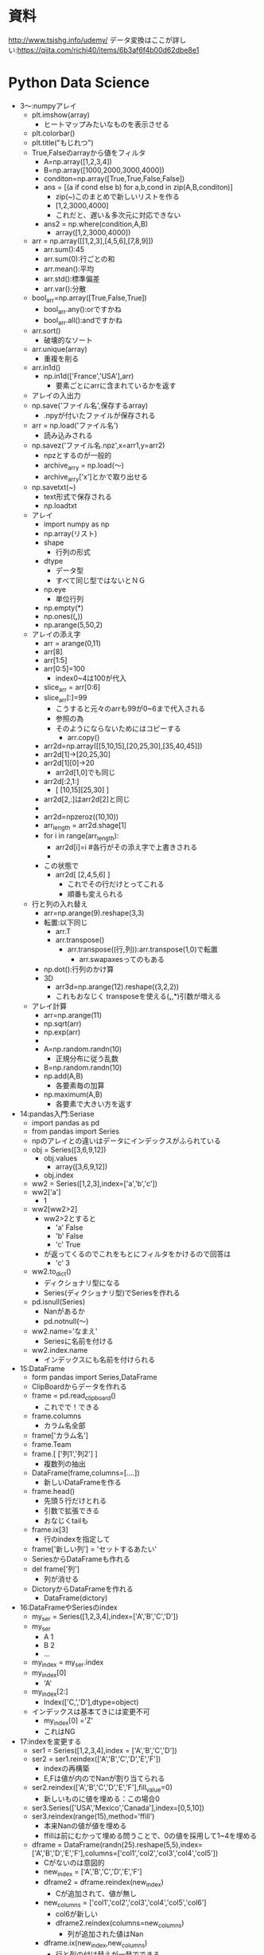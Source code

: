 * 資料
http://www.tsjshg.info/udemy/
データ変換はここが詳しい:https://qiita.com/richi40/items/6b3af6f4b00d62dbe8e1

* Python Data Science
- 3～:numpyアレイ
  - plt.imshow(array)
    - ヒートマップみたいなものを表示させる
  - plt.colorbar()
  - plt.title("もじれつ")
  - True,Falseのarrayから値をフィルタ
    - A=np.array([1,2,3,4])
    - B=np.array([1000,2000,3000,4000])
    - conditon=np.array([True,True,False,False])
    - ans = [(a if cond else b) for a,b,cond in zip(A,B,conditon)]
      - zip(~)このまとめで新しいリストを作る
      - [1,2,3000,4000]
      - これだと、遅い＆多次元に対応できない
    - ans2 = np.where(condition,A,B)
      - array([1,2,3000,4000])
  - arr = np.array([[1,2,3],[4,5,6],[7,8,9]])
    - arr.sum():45
    - arr.sum(0):行ごとの和
    - arr.mean():平均
    - arr.std():標準偏差
    - arr.var():分散
  - bool_arr=np.array([True,False,True])
    - bool_arr.any():orですかね
    - bool_arr.all():andですかね
  - arr.sort()
    - 破壊的なソート
  - arr.unique(array)
    - 重複を削る
  - arr.in1d()
    - np.in1d(['France','USA'],arr)
      - 要素ごとにarrに含まれているかを返す
  - アレイの入出力
  - np.save('ファイル名',保存するarray)
    - .npyが付いたファイルが保存される
  - arr = np.load('ファイル名')
    - 読み込みされる
  - np.savez('ファイル名.npz',x=arr1,y=arr2)
    - npzとするのが一般的
    - archive_arry = np.load(～)
    - archive_arry['x']とかで取り出せる
  - np.savetxt(~)
    - text形式で保存される
    - np.loadtxt
  - アレイ
    - import numpy as np
    - np.array(リスト)
    - shape
      - 行列の形式
    - dtype
      - データ型
      - すべて同じ型ではないとＮＧ
    - np.eye
      - 単位行列
    - np.empty(*)
    - np.ones((*,*))
    - np.arange(5,50,2)
  - アレイの添え字
    - arr = arange(0,11)
    - arr[8]
    - arr[1:5]
    - arr[0:5]=100
      - index0~4は100が代入
    - slice_arr = arr[0:6]
    - slice_arr[:]=99
      - こうすると元々のarrも99が0~6まで代入される
      - 参照の為
      - そのようにならないためにはコピーする
        - arr.copy()
    - arr2d=np.array([[5,10,15],[20,25,30],[35,40,45]])
    - arr2d[1]→[20,25,30]
    - arr2d[1][0]→20
      - arr2d[1,0]でも同じ
    - arr2d[:2,1:]
      - [ [10,15][25,30] ]
    - arr2d[2,:]はarr2d[2]と同じ
    - 
    - arr2d=npzeroz((10,10))
    - arr_length = arr2d.shage[1]
    - for i in range(arr_length):
      - arr2d[i]=i #各行がその添え字で上書きされる
      - 
    - この状態で
      - arr2d[ [2,4,5,6] ]
        - これでその行だけとってこれる
        - 順番も変えられる
  - 行と列の入れ替え
    - arr=np.arange(9).reshape(3,3)
    - 転置:以下同じ
      - arr.T
      - arr.transpose()
        - arr.transpose((行,列)):arr.transpose(1,0)で転置
          - arr.swapaxesってのもある
    - np.dot():行列のかけ算
    - 3D
      - arr3d=np.arange(12).reshape((3,2,2))
      - これもおなじく transposeを使える(*,*,*)引数が増える
  - アレイ計算
    - arr=np.arange(11)
    - np.sqrt(arr)
    - np.exp(arr)
    - 
    - A=np.random.randn(10)
      - 正規分布に従う乱数
    - B=np.random.randn(10)
    - np.add(A,B)
      - 各要素毎の加算
    - np.maximum(A,B)
      - 各要素で大きい方を返す
- 14:pandas入門:Seriase
  - import pandas as pd
  - from pandas import Series
  - npのアレイとの違いはデータにインデックスがふられている
  - obj = Series([3,6,9,12])
    - obj.values
      - array([3,6,9,12])
    - obj.index
  - ww2 = Series([1,2,3],index=['a','b','c'])
  - ww2['a']
    - 1
  - ww2[ww2>2]
    - ww2>2とすると
      - 'a' False
      - 'b' False
      - 'c' True
    - が返ってくるのでこれをもとにフィルタをかけるので回答は
      - 'c' 3
  - ww2.to_dict()
    - ディクショナリ型になる
    - Series(ディクショナリ型)でSeriesを作れる
  - pd.isnull(Series)
    - Nanがあるか
    - pd.notnull(～)
  - ww2.name='なまえ'
    - Seriesに名前を付ける
  - ww2.index.name
    - インデックスにも名前を付けられる
- 15:DataFrame
  - form pandas import Series,DataFrame
  - ClipBoardからデータを作れる
  - frame = pd.read_clipboard()
    - これでで！できる
  - frame.columns
    - カラム名全部
  - frame['カラム名']
  - frame.Team
  - frame.[ ['列1','列2'] ]
    - 複数列の抽出
  - DataFrame(frame,columns=[....])
    - 新しいDataFrameを作る
  - frame.head()
    - 先頭５行だけとれる
    - 引数で拡張できる
    - おなじくtailも
  - frame.ix[3]
    - 行のindexを指定して
  - frame['新しい列'] = 'セットするあたい'
  - SeriesからDataFrameも作れる
  - del frame['列']
    - 列が消せる
  - DictoryからDataFrameを作れる
    - DataFrame(dictory)
- 16:DataFrameやSeriesのindex
  - my_ser = Series([1,2,3,4],index=['A','B','C','D'])
  - my_ser
    - A 1
    - B 2
    - ...
  - my_index = my_ser.index
  - my_index[0]
    - 'A'
  - my_index[2:]
    - Index(['C,','D'],dtype=object)
  - インデックスは基本てきには変更不可
    - my_index[0] ='Z'
    - これはNG
- 17:indexを変更する
  - ser1 = Series([1,2,3,4],index = ['A','B','C','D'])
  - ser2 = ser1.reindex(['A','B','C','D','E','F'])
    - indexの再構築
    - E,Fは値が内のでNanが割り当てられる
  - ser2.reindex(['A','B','C','D','E','F'],fill_value=0)
    - 新しいものに値を埋める：この場合0
  - ser3.Series(['USA','Mexico','Canada'],index=[0,5,10])
  - ser3.reindex(range(15),method='ffill')
    - 本来Nanの値が値を埋める
    - ffillは前にむかって埋める問うことで、0の値を採用して1~4を埋める
  - dframe = DataFrame(randn(25).reshape(5,5),index=['A','B','D','E','F'],columns=['col1','col2','col3','col4','col5'])
    - Cがないのは意図的
    - new_index = ['A','B','C','D','E','F']
    - dframe2 = dframe.reindex(new_index)
      - Cが追加されて、値が無し
    - new_columns = ['col1','col2','col3','col4','col5','col6']
      - col6が新しい
      - dframe2.reindex(columns=new_columns)
        - 列が追加された値はNan
    - dframe.ix(new_index,new_columns)
      - 行と列の付け替えが一発でできる
- 18:行の列の削除
  - ser1 = Series(np.arange(3),index=['a','b','c'])
  - ser1.drop('b')
    - bを削除
  - DataFrameでも同じ
    - dframe.drop('index名')
  - 元々のデータは削除されていない
  - 列の削除
    - dframe.drop('列名',axis=1)
      - axis=1は列という意味
      - 行の削除の時はaxis=0が省略されている
- 19:データの取り出し
  - ser1 = Series(np.arange(3),index=['A','B','C'])
  - ser1['B']
    - 1
  - ser1[1]
    - 0番目がAで、1番目がBで....
  - ser[0:3]とかも
  - ser[ ['A','B'] ]
  - ser[ser1 > 2] 条件を入れられる
    - ser[ser1 > 2]　= 新しい値
  - 
  - dframe = DataFrame(np.arange(25).reshape((5,5)),index=['A','B','D','E','F'],columns=['col1','col2','col3','col4','col5'])
  - dframe['B']　列
  - dframe[ [ 'B','C'] ] 複数
  - dframe[ dframe['C'] > 7] 条件式も
  - dframe>10
    - 各要素の条件式に従ったTrue,Falseがかえる
  - dframe.ix['col1']
    - シリーズがかえる
  - dframe[1]
- 20:形が違うデータの計算
  - ser1  = Series([0,1,2],index=['A','B','C'])
  - ser2  = Series([3,4,5,6],index=['A','B','C','D'])
  - ser1+ser2
    - DはNan
  - dframe1 = DataFrame(randn(4).reshape(2,2),index=list('AB'),columns=['NYC','LA'])
  - dframe2 = DataFrame(randn(9).reshape(3,3),index=list('ABC'),columns=['NYC','SF','LA'])
  - dframe1+dframe2
    - 共通するデータがある場合以外はNan
    - これを避ける為には
      - dframe1.add(dframe2,fill_value=0)
        - Nanのところがうまる
  - ser3 = dframe2.ix[0]
    - 0行めを取得
  - dframe2 - ser3
- 21:データの並び替え
  - ser1 = Series(range(3),index=['C','A','B'])
  - ser1.sort_index()　indexの値でソート
    - A 1
    - B 2
    - C 3
    - となる。中身は変わらない
  - ser1.order()
    - こっちは値でソートする
  - ser1.rank()
    - indexの値が何番目かがわかる
  - ser1.sort()
    - これは破壊的に並び替える
- 22:データの統計量
  - arr = np.array([1,2,np.nan],[np.nan,3,4])
  - dframe1 = DataFrame(arr,index=['A','B'],columns=['One','Two','Three'])
  - dframe1.sum()
    - 列のSUM
  - dframe1.sum(axis=1)
    - 行方向のSUM
  - dframe1.min()
    - 列ごとの最小値
  - dframe2.idxmin()
    - 列ごとの最小値
  - dframe1.cumsum()
    - 累積
  - dframe1.describe()
    - データの個数や平均、などなどが一気に計算される
    - 非常に役に立つ模様
  - 株価のデータ解析
    - import pandas_datareader as pdweb
    - import datetime
    - prices = pdweb.get_data_google(['CVX','XOM','BP'],start=datetime.datetime(2010,1,1),end=datetime.datetime(2013,1,1))['Close']
      - ['Adj Close']は終わりを示す記号らしい
      - USAのyahooの株価を取ってくるらしい
    - prices.head()
    - rets = prices.pct_change()
      - 日ごとの変化量を計算
    - prices.plot()
      - プロット
      - jupyterで表示するには、
        - %matplotlib inline
        - を実行すること
    - rets.corr()
      - 相関関係の計算
      - import seaborn as sns
      - import matplotlib.pyplot as plt
      - sns.heatmap(rets.corr())
  - 重複の関係の話
    - ser1 = Series(....
      - ser1.unique()
    - ser1.value_counts()
      - 重複の個数の計算
- 23:欠損値の扱い
  - from numpy import nan
  - data = Series(['one','two',nan,'four'])
  - data.isnull()
    - どこに欠損があるか
  - data.dropna()
    - 欠損が削除される
  - dataframe = DataFrame([[1,2,3],[nan,5,6],[7,nan,9],[nan,nan,nan]])
  - dataframe.dropna()
    - すべて値がある1,2,3だけが残る
  - dataframe.dropna(how='all')
    - すべてが欠損している行が消える
  - dataframe.dropna(axis=1)
    - axis=1：列
    - この場合全部消える：前列に欠損値があるので
  - dataframe2 = DataFrame([[1,2,3,nan],[2,nan,5,6],[nan,7,nan,9],[1,nan,nan,nan]])
  - dataframe2 = dropna(thresh=2)
    - 閾値の指定
    - この場合欠損値が2個以上の行が残る
  - dataframe2.fillna(1)
    - 欠損値のところに値を埋める
    - dataframe2.fillna(1,inplace=True)
      - こうするともともとの値が破壊的に書き換わる
  - dataframe2.fillna({0:0,1:1,2:2,3:3})
    - 0列は0、1列は1で埋める
- 24:indexの階層構造
  - from numpy.random import randn
  - ser = Series(np.random.randn(6) index=[[1,1,1,2,2,2],['a','b','c','a','b','c'] ])
    - こうすると、階層構造になる
    - 1 a ～
    - 1 b ～
    - 1 c ～
    - 2 a ～
    - 2 b ～
    - 2 c ～
  - ser[1]とかくと、1の塊をとってくる
  - ser[:,'a'] とかくと、indexを指定せず'a'のものだけを取ってくる
  - dframe = ser.unstack()
    - インデックスの階層構造がバラバラになり、
  - dframe.unstack()でSeriesに
    - dframe.T.unstack()
      - 元の表と同じ形式にするには転置する必要がある
  - dframe2 = DataFrame(np.arange(16).reshape((4,4)),index=[['a','a','b','b'],[1,2,1,2]],columns=[['NY','NY','LA','SF'],['cold','hot','hot','cold']])
    - 行と列が階層的な構造
  - indexには名前をつけられる
    - dframe2.index.names = ['INDEX_1','INDEX_2']
  - 列にも
    - dframe2.columns.names = ['Cities','Temp']
  - 名前を付けると、入れ替えできる
    - dframe2.swaplevel('Cities','Temp',axis=1)
  - dframe2.sum(level='Temp',axis=1)
    - TempのところでSUM
- 25:テキストデータの読み書き
  - import pandas as pd
  - ｃｓｖ
    - q,r,s,t,apple
    - 2,3,4,5,pear
    - a,s,d,f,rabbit
    - 5,2,5,7,dog
  - dframe = pd.read_csv('ファイル名')
    - 先頭行がヘッダになってしまうので無効にする場合
      - pd.read_csv('file',header=None)
  - pd.read_table('file',sep=',',)
    - sepで区切り文字で読み込む
  - pd.read_csv('file',nrows=2)
    - 読み込む行数を制限:nrows
  - dframe.to_csv('ファイル名')
    - ファイルへの保存
    - import sys
    - dframe.to_csv(sys.stdout)
      - 標準出力へ
  - dframe.to_csv('ファイル名',sep='\t')
    - 保存時の区切り文字の出力
  - dframe.to_csv('ファイル名',columns=[0,1,2])
    - 保存する列の指定
- 26:JSON
  - import json
  - data=json.loads('文字列表現のjson')
    - ディクショナリ型でロード
  - json.dumps(data)
    - ダンプ
  - json.dump(data,open('出力ファイル','w'))
  - json.load('loadするファイル')
- 27:HTMLからのデータ取り出し
  - import pandas as pd
  - url = 'http://www.fdic.gov/bank/individual/failed/banklist.html'
    - テーブルが書かれているページを読み込める
  - dframe_list = pd.io.html.read_html(url)
  - dframe_list[0]
- 28:Excel形式のファイル読み込み
  - import pandas as pd
  - dframe = pd.read_excel('filename',sheetname='シート名')
  - セルが連結されているものはあまり使わないほうがよさそう
- 29:データフレームのマージ
  - import numpy as np
  - import pandas as pd
  - from pandas as DataFrame
  - dframe1 = DataFrame({'key':['X','Z','Y','Z','X','X'],'data_set_1':np.arange(6)})
  - dframe2 = DataFrame({'key':['Q','Y','Z'],'data_set_2':[1,2,3]})
  - pd.merge(dframe1,dframe2)
    - なにも指定しないと共通してある行だけが抽出される
  - pd.merge(dframe1,dframe2,on='key')
    - 'key'で
  - pd.merge(dframe1,dframe2,on='key',how='left')
    - left outer joinですな
  - pd.merge(dframe1,dframe2,on='key',how='outer')
    - どちらかにあれば出てくる
- 30:indexを使ったマージ
  - df_left = DataFrame({'key':['X','Y','Z','X','Y'],'data':range(5)})
  - df_right = DataFrame({'group_data':[10,20]},index=['X','Y'])
  - pd.merge(df_left,df_right,left_on='key',right_index=True)
  - pd.merge(df_left,df_right,left_on='key',right_index=True,how='outer')
  - df_left.join(df_right)
    - joinを使うことが多い
- 31:データの連結
  - arr1=np.arange(9).reshape((3,3))
  - n.concatenate([arr1,arr1],axis=1)
    - 列の方向（右に）連結される
  - n.concatenate([arr1,arr1],axis=0)
    - これは行（下）方向へ
  - ser1 = Series([0,1,2], index=['T','U','V'])
  - ser2 = Series([3,4], index=['X','Y'])
  - pd.concat([ser1,ser2])
    - 行の連結
  - pd.concat([ser1,ser2],axis=1)
    - 列方向
  - pd.concat([ser1,ser2],keys=['cat1','cat2])
  - pd.concat([ser1,ser2],axis=1keys=['cat1','cat2])
  - dframe1 = DataFrame(np.random.randn(4,3),columns=['X','Y','Z'])
  - dframe2 = DataFrame(np.random.randn(3,3),columns=['Y','Q','X'])
  - pd.concat([dframe1,dframe2])
  - pd.concat([dframe1,dframe2],ignore_index=True)
    - もともとのindexを無視して連結
- 32:データの組み合わせる
  - ser1=Series([2,np.nan,4,np.nan,6,np.nan],index=['Q','R','S','T','U','V'])
  - ser2=Series(np.arange(len(ser1),dtype=np.float64),ndex=['Q','R','S','T','U','V'])
  - np.where(pd.isnull(ser1))
    - nanの場所のindexが返ってくる
  - np.where(pd.isnull(ser1),ser2,ser1)
    - nanならばser2の値、それでなければser1の値を取ってくる
  - Series(np.where(pd.isnull(ser1),ser2,ser1),index=ser1.index)
    - 上の説明の通り
  - ser1.combine_first(ser2)
    - 上のと同じことができるser1がnanでなければser1の値。でなければser2の値
  - dframe_odds=DataFrame({'X':[1,np.nan,3,np.nan],'Y':[np.nan,5,np.nan,7],'Z':[np.nan,9,np.nan,11]})
  - dframe_evens=DataFrame({'X':[2,4,np.nan,6,8],'Y':[np.nan,10,12,14,16]})
  - dframe_odds.combine_first(dframe2)
- 33:SeriesとDataFrameの変換
  - ちょいと飛ばそう
- 34:ピボットテーブル
  - dframe.pivod(行,列,埋めるもの)
    - ↑どのような行、列、埋めるものは何がほしいのかによるのでその都度変える
- 35:重複したデータ
  - dframe.duplicated()
    - データが重なっているか？のTrue/Falseを返す
  - dframe.drop_duplicates()
    - 重複データの削除ができる
  - dframe.drop_duplicates(['key'])
    - keyをみて先頭のものを取ってくる
  - dframe.drop_duplicates(['key'],take_last=True)
    - keyをみて一番最後のものを取ってくる
- 36:マッピングを使ったDataFrameへの列の追加
  - dframe=DataFrame({'city':['Alma','BrianHead','FoxPark'],'altitude':[3158,3000,2752]})
  - state_map{'Alma':'Colorad','BrianHead':'Utah','FoxPark':'Wyoming'}
  - dframe['state']=dfame['city'].map(state_map)
    - state_mapをcityをキーに追加
    - dframe['key1']=[0,1,2]で追加できるけど、ある列の値をkeyについかできる
- 37:置換
  - ser1 = Series([1,2,3,4,1,2,3,4])
  - ser1.replace(置き換えるもの,置き換え先のもの)
    - リストで渡せ、いっぺんに置換も
    - ディクショナリ型で{置き換えるもの:置き換え先のもの}でも渡せる
- 38:DataFrameのindexの変更
  - dframe = DataFrame(np.arange(12).reshape((3,4)),index=['NY','LA','SF'],columns=['A','B','C','D'])
  - dframe.index.map(str.lower)
    - str.lowerは小文字になる
    - dframe.index = dframe.index.map(str.lower)
      - これで変更される
  - dframe.rename(index=str.title,columns=str.lower)
    - str.title()は文章の先頭1文字が大文字になる関数)
    - 関数ポインタ？みたいのを渡す
  - dframe.rename(index={'ny':'NEW YORK'}, columns={'A':'ALPHA'})
    - 辞書を引数に、該当するものを変更する
    - inplace=Trueを渡すを破壊的に変更される
- 39:ビニング：データの分類
  - import pandas as pd
  - years = [1900,1991,1992,2008,2012,2015,1987,1969,2013,2008,1999]
  - decate_bins = [1960,1970,1980,1990,2000,2010,2020]
    - 10年ごとに集計してみるための指標
  - decate_cat = pd.cut(years,decate_bins)
    - (はふくまず、]は含む
  - decate_cat.categories
  - pd.value_counts(decate_cat)
    - それぞれのカテゴリにデータが何個あるか
  - pd.cut(years,2)
    - 全体が2グループに分けられる
  - でも大体ヒストグラムの機能にこれらgあ含まれるので...使わないかもしれない
- 40:外れ値
  - import numpy as np
  - import pandas import DataFrame
  - np.random.seed(12345)
    - 引数を同じ値を与ええらば、同じ乱数が得られる
  - dframe = DataFrame(np.random.randn(1000,4))
  - col = dframe[0]
    - col[np.abs(col)>3]
      - 絶対値が3以上のものだけを取り出す
  - np.abs(dframe)>3
    - この結果条件に合うかのTrue/Falseが返却
  - dframe[(np.abs(dframe)>3).any(1)]
    - 1はaxisの方向(列)
    - anyはどれかの列にTrueがあるか
      - →どこかの列に3より大きいものがある
  - np.sign(dframe)
    - それぞれの符号(-1/1)が返ってくる
  - dframe[np.abs(dframe)>3] = np.sign(dframe)*3
    - その場所がマイナスならば-3、プラスなら+3される
- 41:Permutation：ランダムに順列をバラバラにする
  - import numpy as np
  - import pandas import DataFrame
  - dframe = DataFrame(np.arange(4*4).reshape((4,4)))
  - blender = np.array([0,3,2,1])
  - dframe.take(blender)
    - 0行目は変わらない
    - 1行目が3行目となる
    - 次は2行目
    - 最後は1行目
  - blender = np.random.permutation(4)
    - array([2,3,1,0])みたいなものがランダムにもらえるので、これをdframe.take(blender)でランダムな行列になる
  - いままではあったデータをそうさしていたが、こんどはデータを取り出してはもとに戻す
  - box = np.array(['A','B','C'])
  - shaker = np.random.randint(0,len(box),size=10)
    - ０から2までの値で10このarray
  - hand_grabs = box.take(shaker)
    - A,B,Cのなかから、取り出した結果の配列のイメージ
  - シミュレーションのデータイメージ
- 42:DataFrameのGroupBy
  - import numpy as np
  - import pandas as pd
  - from pandas import DataFrame
  - dframe = DataFrame({'k1':['X','X','Y','Y','Z'],'k2':['alpha','beta','alpha','beta','alpha'],'dataset1':np.random.randn(5),'dataset2':np.random.randn(5)})
  - group1 = dframe['dataset1'].groupby(dframe['k1'])
    - dataset1の列についてk1の列についてまとめてみる
  - cities = np.array(['NY','LA','LA','NY','NY'])
  - month = np.array(['JAN','FEB','JAN','FEB','JAN'])
  - dframe['dataset1'].groupby([cities,month])
    - dataset1に対してもともとdataframeにはないものに対して処理できる
    - この場合同じものは、0番めのNY,JANと４番目のNY,JANなので、indexがそのものが出てくる
  - dframe.groupby(['k1','k2'])
    - 複数の列でまとめる場合リストを渡せばできる
  - dataset2_group = dframe.groupby(['k1','k2'])[ ['dataset2'] ]
    - 列を限定するdataset2だけとなる
  - dframe.groupby(['k1']).size()
    - それぞれのグループに何個あるか？
    - for name,group in dframe.groupby('k1'):
      - ...繰り返しで取得
  - gr = dframe.groupby('k1')
  - gr.get_group('X')
    - XのDataFrameを取得
  - いままでは行方向でgroupbyしたが列にもできる
    - 複雑でわからないのでメモしない
- 43:GroupByその2
  - import numpy as np
  - import pandas as pd
  - from pandas import Series, DataFrame
  - animals = DataFrame(np.arange(16).reshape(4,4),columns=['W','X','Y','Z'],index=['Dog','Cat','Bird','Mouse'])
  - animals.is[1:2,['W','Y']] = np.nan
    - 1:2 つまり1行目のW,Yをnanに
  - behavior_map = {'W':'bad','X':'good','Y':'bad','Z':'good'}
  - animals_col = animals.groupby(behavior_map, axis=1)
    - WとYはbadなのでひとまとまり
    - XとZはひとまとまり
  - ↑これをDictonaryではなくSeriesでもできる
  - behavior_series = Series(behavior_map)
  - animals.groupby(behavior_series, axis=1)
    - 同じことができた
  - groupbyには関数をあたえられる
  - animals.groupby(len)
    - lenはindexの文字列の長さでgroupbyされる
  - animals.groupby([len,['A','B','A','B']])
    - A,B,A,Bのところがよくわからんけどこんなことができるらしい
- 44:データのAggregation:たくさんあるデータから特徴的なデータ(max,mean,minなど)を抽出する
  - import numpy as np
  - import pandas as pd
  - from pandas import Series, DataFrame
  - url='http://archive.ics.uci.edu/ml/machine-lerning-database/wine-quality'
    - ワインの質に関係するサンプルデータ
    - セミコロンで区切られている
    - 1行が一本のワインを表している
  - dframe_wine = pd.read_csv(ファイル名,sep=';')
  - def max_to_min(arr):
    - return arr.max() - arr.min()
  - wino = dframe_wine.groupby('quality')
  - wino.agg(max_to_min)
    - qualityでグルーピングした各列に対してmax_to_minを計算する
  - wino.agg('mean')
    - 文字列も渡せてこの場合平均値を計算してくれる
  - dframe_wine['qual/alc raito'] = dframe_wine['quality'] /dframe_wine['alcohol']
    - ↑新しい列を追加することは簡単
  - dframe_wine.pivot_table(index=['quality'])
    - groupbyしたときと同じ値をとれる
  - 可視化の件
  - dframe_wine.plot(kind='scatter', x='quality',y='alcohol')
    - 散布図
- 45:Split,Apply,Combine
  - Split:分割group by
  - Apply:分割された毎に何か計算(平均値とか)
  - Combine:連結して結果を表示
  - import numpy as np
  - import pandas as pd
  - from pandas import Series, DataFrame
  - 44のワインのデータをつかう
  - dframe_wine = pd.read_csv(ファイル名,sep=';')
  - qualityごとにアルコール度数が高いものを出す
  - def ranker(df): #アルコール度数のランク付け
    - df['alc_content_rank'] = np.arange(len(df)) + 1
    - return df
  - dframe_wine.sort('alcohol',ascending=False,inplace=True)
    - ascending=Falseは降順
    - 破壊的にソート:inplace=True
  - dframe_wine = dframe_wine.groupby('quality').apply(ranker)
  - num_of_qual = dframe_wine['quality'].value_counts()
    - それぞれのデータが何個あるか？
  - dframe_wine[dframe_wine.alc_count_rank==1]
- 46:クロス集計
  - import pandas as pd
  - import io import StringIO #文字列をファイルのように読み書きする
  - data = '''Sample Animal Intelligense
    1 Dog   Dumb
    2 Dog Dumb
    3 Cat       Smart
    4 Cat    Smart
    5 Dog Smart
    6 Cat  Smart'''
    - スペースは適当で構わない
  - dframe = pd.read_tables(StringIO(data), sep='\s+')
    - \s+は正規表現で空白1回以上の繰り返し
  - pd.crosstab(dframe.Animal,dframe.Intelligense)
    - クロス集計表
  - pd.crosstab(dframe.Animal,dframe.Intelligense,margins=Ture)
    - 行と列ごとに合計を追加してくれる
- 47:Seaborn
  - 非常に優れたデータ可視化ライブラリ
    - 色を簡単に変えられる
- 48:ヒストグラム
  - from numpy.randm import randn
  - import matplotlib.pyplot as plt
  - import seaborn as sns
  - %matplotlib inline(jupyter用)
  - dataset1 = randn(100)
    - 正規分布
  - plt.hist(dataset1)
    - デフォルト10区切り
  - dataset2 = randn(80)
  - plt.hist(dataset2, color='indianred')
    - 色を変えた
  - plt.hist(dataset1, normed=True)
    - 面積をすべて足すを１になるようにする（標準化：形式をあわせられる）
    - 何がいいかというと、重ねられる↓
  - plt.hist(dataset1, normed=True, alpha=0.5, bins=20)
  - plt.hist(dataset2, normed=True, alpha=0.5, bins=20, color='indianred')
  - 上記を同時実行する(jpyterで)
    - 重なって表示される
  - data1 = randn(1000)
  - data2 = randn(1000)
  - sns.jointplot(data,1,data2) #結合分布,結合分布というもの
    - sns.jointplot(data,1,data2,kind='hex')
      - pointではなく、色の濃さの６角形で表現される
  - 未知のデータを見た時にヒストグラムで表現するのが初めの手段
- 49:カーネル密度推定
  - 超簡単に言うと、なめらかなヒストグラムを作る
  - 別の細かい関数の足し合わせでなめらかな曲線を描く
  - seabornを使うと超絶簡単に
  - import numpy as np
  - from numpy.random import randn
  - from scipy import stats
  - import mathplotlib as mpl
  - import mathplotlib.pyplot as plt
  - import seaborn as sns
  - %matplotlib inlne
  - dataset = randn(25)
  - sns.rugplot(dataset)
    - データがあるところに線が
  - plt.hist(dataset,alpha=0.3)
  - sns.rugplot(ataset)
    - 重ねてみるといい感じになっているかと
  - BandWidthSelection
    - wikipediaの値を採用してみる
  - sns.rugplot(dataset)
  - x_min = dataset.min() - 2
  - x_man = dataset.max() + 2
  - x_axis = np.linspace(x_min,x_max),100)
  - ↑最大値と最小値を100等分した軸を作る
  - bandwidth = ((4*datasset.std()**5)/(3*len(dataset)))**0.2
    - ↑wikipediaの式をそのまま
  - kernel_list = []
  - for data_point in dataset: #ポイント事にkernelを作成
    - kernel = stats.norm(data_point, bandwidth).pdf(x_axis)
    - kernel_list.append(kernel)
    - kernel = kernel / kernel.max()
    - kernel = kernel * 0.4
    - plt.plot.(x_axis, kernel ,color = 'gray' , alpha=0.5)
  - plt.ylim(0,1)
  - sum_of_kde = np.sum(kernel_list,axis=0)　#カーネルの足し合わせる
  - fig = plt.plot(x_axis,sum_of_kde ,color='indianred)
  - sns.rugplot(dataset)
  - plt.yticks([]) #y軸に空をわたして消している
  - plt.suptitle('Sum of the Basis Functions') #日本語を書くと文字化ける。回避方法は資料に
  - ↑これをseabornをつかうと１行でできる！↓
  - sns.kdeplot(dataset)
  - 説明
  - sns.rugplot(dataset,color='black')
  - for bw in np.arange(0.5,2,0.25)
    - sns.kdeplot(dataset,bw=bw,label=bw)
  - ↑bandwidthの幅によってどのような影響があるか
    - 狭いとぐぐぐ！と高くなり、広いと裾が広がる
  - ↑はガウス分布を使ったが、他にどのような物があるか
  - kernel_options = ['biw','cos','gau','tri','triw']
  - for kern in kernel_options:
    - sns.kdeplot(dataset,kernel=kern,label=kern)
  - ↑いろいろな規定関数の差がわかる
  - 累積分布関数
  - plt.hist(dataset,cumulative=True)
  - ↑これもがたがたになるので、
    - sns.kdeplot(dataset,cumulative=True)
    - cumulative積み上げいく
  - ２次元でも出来る
  - mean=[0,0] #原点を平均
  - cov=[ [1,0], [0,100] ]　#それぞれの方向への分散
  - dataset2 = np.random.multivariate_normal(mean,cov,1000) #ランダムに1000点
  - dframe = pd.DataFrame(dataset2,columns=['X','Y'])
  - sns.kdeplot(dframe)
    - 軸ごとにデータもわたせて
    - sns.kdeplot(dframe.X,dframe.Y,shade=True)
  - バンド幅も
    - sns.kdeplot(dframe,bw=1)
  - 他の推定方法も
    - sns.kdeplot(dframe,bw='silverman')
      - くわしくはドキュメントを
  - sns.jointplot('X','Y',dframe,kind='kde')
- 50:分布の可視化
  - from numpy.random import randn
  - import seaborn as sns
  - %matplotlib inline
  - dataset = randn(100)
  - sns.distplot(dataset)
    - カーネル密度推定と、ヒスとグラムも
  - sns.distplot(dataset,rug=True,hist=False)
    - 表示するグラフを選択出来る
  - sns.distplot(dataset,bins=25,kde_kws={'color:indeanred,'label':'KDE PLOT'})
    - カーネル密度推定の色を変える
  - Seriesと親和性が高いPandasと
  - from pandas import Series
  - ser1 = Series(dataset,name='My_DATA',)
  - sns.distplot(ser1)
- 51:box port,ヴァイオリンプロット
  - import numpy as np
  - from numpy.random import randn
  - from scipy import stats
  - import seaborn as sns
  - %matplotlib inline
  - data1 = randn(100)
  - data2 = randn(100)+2
  - sns.boxplot(data=[data1,data2])
    - はこひげ図
    - 真ん中が中央値
    - 箱は25~75%の所
    - 外れ値がある（あまりにも大きい・小さい値）
    - 外れ値を含む長いひげを描く場合
      - sns.boxplot(data=[data1,data2],whis=np.inf)
    - 横に描画
      - sns.boxplot(data=[data1,data2],orient='h')
      - 縦はorient='v'
  - バイオリンプロット
  - data1 = stats.norm(0,5)rvn(100)
    - 平均が０標準偏差が5の100
  - data2 = np.concatenate([stats.gamma(5).rvs(50) -1 ,-1 *stats.gamma(5).rvs(50)])
  - sns.violinplot(data=[data1,data2])
    - sns.boxplot(data=[data1,data2])
    - と形は同じだが、violinplotを描いてみると全然違う
  - カーネル密度推定と同じような書き方なのでバンド幅を変えられる
    - sns.violinplot(data=[data1,data2],bw=0.01)
  - sns.violinplot(data=data1,inner='stick')
    - バイオリンプロットのなかでデータがどこにあるか示せる
- 52:回帰とプロット
  - import numpy as np
  - from numpy.random import randn
  - from scipy import stats
  - import matplotlib.pyplot as plt
  - import seaborn as sns
  - %matplotlib inline
  - seaboanにはサンプルデータも含まれている
  - tips = sns.load_dataset('tips')
    - チップのデータ
  - sns.lmplot('total_bill','tip',tips)
    - 回帰直線を書く
      - tipsの名前のDataFrameから
      - X:totalbill
      - Y:tip
    - 薄く色がついているところは信頼区間と呼ばれている
  - sns.lmplot('total_bill','tip',tips,scatter_kws={'marker':'o','color':'indianred'},line_kws={'linewidth':1,'color':'blue'})
    - 色付け
  - sns.lmplot('total_bill','tip',tips,order=4,scatter_kws={'marker':'o','color':'indianred'},line_kws={'linewidth':1,'color':'blue'})
    - order=*で高次元の多項式でフィットさせる
    - おおお！
  - sns.lmplot('total_bill','tip',tips,fit_reg=False)
    - 回帰線を描かない：fit_reg
  - tips['tip_pect'] = 100*(tips['tip']/tips['total_bill'])
    - 新しい列を追加
      - 総額のいくら払ったかの列
  - sns.lmplot('size','tip_pect',tips)
    - sizeは連続じゃなく、離散的な値
    - それもうまく簡単にかける
  - sns.lmplot('size','tip_pect',tips,x_jitter=0.2)
    - jitter揺らぎ？？
    - ばらける
  - sns.lmplot('size','tip_pect',tips,x_estimator=np.mean)
    - チップのパーセントの平均値
      - 2,3,4人の払う額は安定している：グラフから
  - sns.lmplot('total_bill','tip_pect',hue='sex',markers=['x','o']
    - hueで指定した列をmarkersでかく
  - sns.lmplot('total_bill','tip_pect',tips,lowess=True)
    - lowess
    - 回帰直線が少しなめらかにするととう
    - 局所的にデータを見て線を引く
  - sns.regplot('total_bill','tip_rect',tips)
    - lmportはregplotを呼んでいる
  - seaboan自体はmatprotlibを呼んでいる
  - 二つのグラフを並べて書く
    - fig,(axis1,axis2) = plt.subplots(1,2,sharey=True)
      - 1行2列の描画領域を取得(axis1,axis2)
      - shareyでY軸を共有する
    - sns.regplot('total_bill','tip_pect',tips,ax=axis1)
    - sns.violinplot(y='tip_pect' x='size',data=tips.sort('size'),ax=axis2)
    - matplotlibとseaboanは親和性が高い
- 53:ヒートマップとクラスタリング
  - import numpy as np
  - from numpy.random import randn
  - from scipy import stats
  - import matplotlib.pyplot as plt
  - import seaborn as sns
  - %matplotlib inline
  - またサンプルを使う
  - flight_dframe = sns.load_dataset('flights')
  - flight_dframe = flight_dframe.pivod('month','year','passengers')
    - データ形式変更
  - sns.heatmap(flight_dframe)
    - おおおお！
  - sns.heatmap(flight_dframe,annot=True,fmt='d')
    - ヒートマップに数字が上書き！
  - sns.heatmap(flight_dframe,center=flight_dframe.loc['January',1955])
    - 1955年1月を基準に色を変えてみる
  - 二つのグラフを書いてみる
    - f,(axis1,axis2) = plt.subplots(2,1)
    - yearly_flights = flight_dframe.sum()
      - 12か月ごとの合計値
    - years = ps.Series(yearly_flights.index.values)
    - years = pd.DataFrame(years)
    - flights = pd.Series(yearly_flights.values)
    - flights = pd.DataFrame(flights)
    - year_dframe = pd.concat((years,fights),axis=1)
    - year_dframe.columns = ['Year','Flights']
    - 
    - sns.barplot('Year', y='Flights',data=year_dframe,ax=axis1)
    - sns.heatmap(flight_dframe,cmap='Blues',ax=axis2,cbar_kws={'orientation':'horizontal'})
  - クラスタ化したヒートマップ
    - sns.clustermap(flight_dframe)
      - 行ごと、列ごとに近いものが集まる
  - sns.clustermap(flight_dframe,col_cluster=False)
    - 列方向のクラスタリングをしない
  - データの標準化
    - sns.clustermap(flight_dframe,standard_scale=1)
      - 1は列方向
      - 0は行方向
  - zスコア：例のzスコア
    - sns.clustermap(flight_dframe,z_score=1)
- 56～:Titanic号の沈没解析
  - import numpy as np
  - import matplotlib.pyplot as plt
  - import seaborn as sns
  - import pandas as pd
  - from pandas import Series, DataFrame
  - $matplotlib inline
  - まず性別
    - sns.countplot('Sex',data=titanic_df)
      - 男性が多い
    - sns.countplot('Sex',data=titanic_df,hue='Pclass')
      - 客室ランクでわけ
    - sns.countplot('Pclass',data=titanic_df,hue='Sex')
      - 客室ランクで性別
  - 子供のデータを入れる。年齢から分ける
    - def male_female_child(passenger):
      - age, sex = passenger
      - if age < 16:
        - return 'child' #16歳未満子供ならchild
      - else:
        - reurn sex #大人であればどちらかの性別
    - 新しい列を作る
    - titanic_df['person'] = titanic_df[ ['Age','Sex] ].apply(male_female_child, axis=1)
      - 年齢と性別の列をとってきて関数に渡し、personの列ができる
    - sns.countplot('Pclass',data=titanic_df,hue='pserson')
      - 大人の男女・こどもが
  - titanic_df['Age'].hist(bins=70)
    - 年齢別ヒストグラム描画
    - titanic_df['Age'].mean() #平均年齢
    - titanic_df['person'].value_counts()
      - 男女・子供のそれぞれのカウント
  - カーネル密度推定で描いてみる
    - fig = sns.FacetGrid(titanic_df, hue='person', aspect=4)
      - aspect:表の幅
    - fig.map(sns.kdeplot, 'age', shade=True)
    - oldest = titanic_df['Age'].max()
    - fig.set(xlim=(0,oldest))
      - 0歳からmax年齢まで
    - figadd_legend()
    - 結果、客室等級がさがるにわかい
  - どこにいたか
    - deck = titanic_df['Cabin'].dropna()
      - A～Gみたいなものあどの階にいたか
    - levels = []
    - for level in deck:
      - levels.append(level[0])
    - cabin_df = DataFrame(levels)
    - cabin_df.columns = ['Cabin']
    - ↑これを使ってどこにどれぐらいの人がいたか
    - sns.countplot('Cabin', data=cabin_df, palette='winter_d', order=sorted(set(levels)))
      - levelsをSetオブジェクトにして並び替えて置く
    - cabin_df = cabin_df[cabin_df.Cabin != 'T']
      - T階？は誤りだと思われるので削除する
  - どこから乗ってきたか
    - Embarked:港
    - 乗った港と客室ランクの関係
      - sns.countplot('Embarked', data=titanic_df, hue='Pclass')
  - from collections import Counter
  - Counter(titanic_df.Embarked)
    - 港のカウント
    - 実行してみると判るがnanがある
      - seaboanなどのフレームワークはnanを意識させないようになっている
    - 時々nanを意識しないと合計などがおかしくなると思う
  - 家族属性
    - titanic_df['Alone'] = titanic_df.Parch + titanic_df.SibSp
      - Parch：両親or子供と一緒だったか（なにか値があれば
      - SibSp：兄弟姉妹と一緒か（なにか値があれば
    - titanic_df['Alone'].loc[titanic_df['Alone']>0] = 'With Family'
    - titanic_df['Alone'].loc[titanic_df['Alone']==0] = 'Alone'
      - ここでエラーがおきるかもしれないが問題ないらしい
      - 0よりおおきければ家族と、0ならひとり
    - sns.countplot('Alone' ,data = titanic_df, palette = 'Blues')
      - 単身者が多かったことが
  - 生存率
    - titanic_df.df['Survivor'] = titanic_df.Survived.map({0:'no',1:'yes})
      - 0は未生存、1は生存
      - sns.countplot('Survivor', data = titanic_df, plalette = 'Set1')
    - 客室のランクと生存者の関係
      - sns.factplot('Pclass', 'Survived', data = titanic_df, order=[1,2,3])
        - 1等客室の生存が高い
    - 女性や子供を先にというポリシーはどうなんだ？3等は圧倒的に男がおおい
    - sns.factplot('Pclass', 'Survived', hue='person', data = titanic_df, order=[1,2,3],aspect=2)
      - 男性は生存率が低い
      - 女性と子供に関しては1等も2頭もあまり変わらない
      - 3等は全体的に生存率が低い
    - 生存率と年齢の関係
      - sns.lmplot('Age', 'Survived', data = titanic_df)
        - 高齢になるほど生存率が下がっている
      - sns.lmplot('Age', 'Survived', hue='Pclass' data = titanic_df, hue_order=[1,2,3])
        - やっぱり1等が一番高い
      - generations = [10,20,40,60,80]
      - sns.lmplot('Age', 'Survived', hue='Pclass' data = titanic_df, hue_order=[1,2,3], x_bins=generations)
        - 年代ごとにプロットして、標準偏差を縦棒で書いてくれる
          - 80代の高齢の生存率がとびぬけている
      - sns.lmplot('Age', 'Survived', hue='Sex' data = titanic_df, x_bins=generations)
        - 性別で分類
        - 女性は年齢が上がるごとに生存率が上がっていた
        - 80代の男が生存率が高い
  - まとめ
    - hue（層別化）は非常に役に立つ
    - ゴミが時々あるので削除する必要がある
    - ほかの疑問もぜひやってみて
- 60～株式市場のデータ解析
  - pandasはこんな金融情報を扱うために作られたらしい
  - 時系列データの扱いが主
  - import pandas as pd
  - from pandas import Series, DataFrame
  - import numpy as np
  - import matplotlib.pyplot as plt
  - import seaborn as sns
  - sns.set_style('whitegrid') #背景
  - %matplotlib inline
  - from pandas.io.data import DataReader
    - アメリカの株式市場の株価は対応。日本はイケてないらしい
  - from datetime import datetime
  - tech_list = ['AAPL', 'GOOG', 'MSFT', 'AMZN']
    - 日本は４桁のコードだが、アメリカは上のようなもの
  - end = datetime.now()
    - 終わりはいつまでか
  - start = datetime(end.year - 1, end.month, end.day)
    - ちょうど１年まから今日まで
  - for stock in tech_list:
    - globals()[stock] =  DataReader(stock, 'yahoo', start, end) 
  - globalsはプログラムのコードを変数でおきかえられる
    - type(AAPL):DataFrameになる
    - APPL.describe() という感じでアクセスできる
    - pythonの標準機能
  - 説明：Open:はつね、HIgh：一番高値、Close：終値、Volume：出来高、AdjCloseなんかで調整した終値
  - AAPL['Adj Close'].plot(legend = True, figsize=(10,4))
  - AAPL['Volume'].plot(legend = True, figsize=(10,4))
  - 
  - 移動平均
    - 10日とかの平均をグラフ化すること
    - ma_day = [10,20,50]
    - for ma in ma_day:
      - column_name = 'MA {}'.format(ma)
      - AAPL[column_name] = pd.rolling_mean(AAPL['Adj Close'],ma) #新しい列
    - AAPL[ ['Adj Close', 'MA 10','MA 20','MA 50'] ].plot(subplots=False,figsize(10,4)
      - 50日平均は遅れてくる
    - AAPL['Daily Return'] = AAPL['Adj Close'].pct_change()
      - 1日毎の終値がどれだけ前日に比べ変化したかの列を追加
    - AAPL['Daily Return'].plot(figsize=(10,4), legent=True,linestyle='--' marger='o')
    - sns.distplot(AAPL['Daily Return'].dropna(), bins=100,color='purple')
      - 1年間でみるとどうなるのか？
    - 複数会社のと扱う
    - closing_df = DataReader(['AAPL','GOOG','MSFT','AMZN'],'yahoo',start,end)['Adj Close]
    - tech_rets = closing_df.pct_change()
      - 1日の移動平均データ
    - sns.jointplot('GOOG','GOOG',tech_rets, kind='scatter', color='seagreen')
      - 同じ会社で比較
    - sns.jointplot('GOOG','MSFT',tech_rets, kind='scatter', color='seagreen')
      - google,MS
      - 非常によく相関していることが分かる
        - piasonの相関係数
    - ピアソンの相関係数：
      - 相関が全くないと０
      - どちらかが増えるとどちらが増える：正の値
      - どちらかが増えるとどちらかが減る：負の値
      - 数字だけで判断するのは気を付けなければならない
        - 傾きだけじゃわからない。多少正なら、１とはんだん？
        - 資料参照
  - 複数の会社比較
    - sns.pairplot(tech_rets.dropna())
      - 対角線上は同じ会社
    - returns_fig = sns.PairGrid(tech_rets.dropna())
    - returns_fig.map_upper(plt.scatter, color='purple') #スキャッタープロット
    - returns_fig.map_lower(sns.kdeplot, cmap='cool_d') #カーネル密度推定
    - returns_fig.map_diag(plt.hist, bins=30)
    - ↑グラフの表示場所の変更
    - sns.heatmap(tech_rets.corr(), annot=True)
      - 日々の変動との相関
      - 相関が高い！　どっかの会社があがれば、あがる
  - 株式リスク解析
    - リスクとリターンの図示
    - rets = tech_rets.dropna()
      - nanを取り除く
    - plt.scatter(rets.mean(),rets.std(), alpha=0.5, s=np.pi*20)
      - 横が期待される収益：リターン
      - 縦は株価の変動標準偏差：リスク
    - plt.ylim([0.01,0.025])
      - 縦軸のサイズ
    - plt.xlim([-0.005,0.01])
      - 横
    - plt.xlabel('Expeced returns')
    - plt.ylabel('Risk')
    - 図に説明を追加する
    - for label, x, y, in zip(rets.columns, rets.mean(), rets.std()):
      - plt.annotate(label, xy=(x,y), xytext=(0,50), textcoords = 'offset points',ha='right',va='bottom', arrowprops=dict(arrowstyle='-', connectionstyle='arc3')) #図にアノテーションを追記する
    - リスクの見積もり
      - Value at Risk
        - sns.distplot(AAPL['Daily Return'].dropna(), bins=100)
          - 日々のリターンが変化したか？という事の図
      - パーセンタイル
        - rets['AAPL'].quantile(0.05)
        - この返り値
          - ちいさいほうから5%が
      - この辺が意味がわからない★
      - 
      - １年後の株価を予測する：ブラウン運動
        - ランダムな動きの積み重ねのモデル
        - 乱数を使ってシミュレーションをする事をモンテカルロ法という
        - 細かいことは資料にあり
      - days = 365
      - dt = 1/days
      - mu = rets.mean()['GOOG']
        - 日ごとの平均の変動値
      - sigama = rets.std()['GOOG']
        - 1日の１年間の変動の標準偏差
      - def stock_monte_carlo(start_price, days, mu, sigma): #これは資料にあるブラウン運動モデルの関数
        - price = np.zeros(days)
        - price[0] = start_price
        - shock = np.zeros(days) #shock:資料に説明あり　数式の一部の事らしい下記driftも同じ
        - drift = np.zeros(days)
        - for x in range(1, days):
          - shock[x] = np.random.nomal(loc=mu*dt, scale=sigma * np.sqrt()) #正規分布に従う乱数
          - drrft[x] = mu * dt
          - price[x] = price[x-1] + (price[x-1] * (drift[x]+shock[x])) #ひとつ前のデータをもとに株価の計算
        - return price
        - 
        - start_price = GOOG.iloc[0,5] #最初の価格は最初のAdj Closeの値
        - for run in range(5): #5回ほど１年後の株価を計算する
          - plt.plot(stock_monte_carlo(start_price, days, mu ,sigma))
        - 
        - 
        - runs = 10000 #10000回シミュレーション
        - simulations = np.zeros(runs) #結果のSTORE先
        - np.set_printoptions(threshold=5)
        - for run in range(runs):
          - simulations[run] = stock_monte_carlo(start_price, days, mu ,sigma)[days-1]
        - plt.hist(simulations,bins=200)
        - 上位1％を見積もる
        - q = np.percentile(simulations,1)
        - plt.hist(simulations, bins=200)
        - plt.figtext(0.6, 0.8, s='Start price: {:0.2}.format(start_price))
        - plt.figtext(0.6, 0,7, 'mean final price: {:0.2}.format(simulations.mean()))
        - plt.figtext(0.6, 0.6, 'ValueAtRisk(0.99): {:0.2f}.format(start_price-q)) #この値が損する額
        - plt.figtext(0.15, 0.6, 'q(0.99): {:0.2f}'.format(q)) #上位1%の境目の価格
        - plt.axvline(x=q, linewidth=4, color='r')
        - ※あまりよくわからなかったので後で再度やったほうが良いかもしれない
- 66:選挙の解析
  - 世論調査のデータと、寄付のデータ２つで解析をする
  - import pandas as pd
  - from pandas import Series, DataFrame
  - import numpy as np
  - import matplotlib.pyplot as plt
  - import seaborn as sns
  - %matplotlib inline
  - request:便利なHTTP Client
  - StringIO:これも便利な何か
  - import requests
  - from io import StringIO
  - url = 'http://elections.huffingtonpost.com/pollster/2012-general-election-remney-vs-obama.csv'
  - source = requests.get(url).text
  - poll_data = StringIO(source) #ファイルのように扱える
  - poll_df = pd.read_csv(poll_data) #DataFrame作成
  - poll_df[ [[['Pollster','Partisan','Affiliation']]] ].sort('Pollster').drop_duplicates()
    - 各党の調査の主体になっている機関でソート
    - afficeationに支持政党
  - 調査対象に政党色があることを調べる
  - sns.countplot('Affiliation', data=poll_df)
    - ほとんど中立の立場が多い
  - sns.countplot('Affiliation', data=poll_df, hue='Population', order=['Rep','Dem','None'])
    - Population:調査対象
  - それぞれの支持がどれぐらい集まっていたか
  - avg = pd.DataFrame(poll_df.mean())
  - avg.drop('Number of Observations', axis=0,inplace=True)
    - Number of Observationsはゴミみたいなので削除する
  - std = pd.DataFrame(poll_df.std())
  - std.drop('Number of Observations', axis=0,inplace=True)
  - avg.plot(yerr=std, kind='bar', legend=False)
    - 棒グラフにerrバーが付く
  - データをまとめておく
  - poll_avg = pd.concat([avg,std], axis=1)
  - poll_avg.columns = ['Average', 'STD']
  - 
  - poll_df.plot(x='End Date', y=['Obama','Romney', 'Undecided'], marker='o',linestyle='')
    - 最後のあたりは接戦になっている
  - from datetime import datatime
  - poll_df['Difference']=(poll_df.Obama - poll_df.Romney)/100
    - ＋ｏｂａｍａリード、ーはロムニーさんリード
    - 列を追加
  - poll_df = poll_df.groupby(['Start Date'], as_index=False).mean()
    - as_index=false:いまとおなじ0～ではじまるindexを保持するため
    - 同じ日の世論調査の結果の表ができあがる
  - fig = poll_df.plot('Start date','Difference',figsize(12,4),marker='o',linestyle='-')
    - 支持率の差をプロット
  - 2012年10月3と、10月11,10/22に討論会があった。１０月分をプロットしてみる
  - poll_df[poll_df['Start Date'].apply(lambda x:x.startswith('2012-10'))]
    - start dataが'2012-10'で始まるかどうか
  - fig = poll_df.plot('Start date','Difference',figsize(12,4),marker='o',linestyle='-', xlim=(329,356))
  - plt.axvline(x=330, linewidth=4, color='gray') #討論会の日に縦線
  - plt.axvline(x=337, linewidth=4, color='gray') #討論会の日に縦線
  - plt.axvline(x=347, linewidth=4, color='gray') #討論会の日に縦線
    - (329,356)は2012年10月のindexの値
  - 
  - 寄付のデータ解析
  - データは資料にあり
  - donor_df = pd.read_csv('Election_Donor_Data.csv')
    - 警告が出るがむし（カラムによっていろんなデータがミックスされているみたいな）
  - 寄付金額後との件数
  - donor_df['contb_receipt_amt'].value_counts()
    - 金額事にその件数をカウント
    - マイナスもある：寄付の払い戻しらしい
  - donor_df['contb_receipt_amt'].value_counts().shape
    - 種類の件数
  - don_mean = donor_df['contb_receipt_amt'].mean()
  - don_std = donor_df['contb_receipt_amt'].std()
  - print('平均{:0.2f} 標準偏差{:0.2f}'.format(don_mean, don_std))
    - 標準偏差がおかしい値
      - マイナスの数字があったりするので。。。
  - top_donor = donor_df['contb_receipt_amt'].copy()
  - top_donor.sort()
    - 結果、開きがあるので標準偏差がすごい値になる
  - top_donor = top_donor[top_donor > 0] #マイナス削除する
  - top_donor.sort()
  - top_donor.value_counts.head(10)
    - トップ10寄付金額の種類の多さ
  - com_don = top_donor[top_donor < 2500] #2500doll以下の物を見て見る
  - com_don.hist(bins=100)
  - 
  - 候補者の所属政党事の寄付
  - candidates = donor_df.cand_nm.unique() # 候補者のリストをとる
  - party_map ={....資料にあり...。名前:政党....}
  - donor_df['Party'] = donor_df.cond_nm.map(party_map)
    - 候補者の名前に応じて政党がセット
  - donor_df = donor_df[donor_df.contb_receipt_amt> 0] #マイナスを消す
  - donor_df.groupby('cand_nm')['contb_receipt_amt'].count()
    - 候補者毎に何件寄付があるか
  - cand_amount = donor_df.groupby('cand_nm')['contb_receipt_amt'].sum()
    - 候補者毎の寄付額
  - cand_amount.plot(kind='bar')
    - 候補者毎の寄付額のグラフ
  - donor_df.groupby('Party')['contb_receipt_amt'].sum().plot(kind='bar')
    - 政党毎に寄付額
    - 民主党は一人しか出さないらしい
    - 共和党は複数
  - occupation_df = donor_df.pivot_table('contb_receipt_amt',index='countbr_occupation',columns='Party',oggfunc='sum')
    - oggfunc='sum':まとめる処理。この場合は合計
    - 職業毎、政党ごとの寄付金額
    - occupation_df.shapeが45000行ぐらいある笑
  - occupation_df = occupation_df[occupation_df.sum(1)>1000000]
    - ちょっと寄付金額で絞って100万ドル以上で
    - C.E.OとかCEOとか揺らぎがある
    - occupation_df.drop(['～',...],axis=0,inplace=True)
      - 不要なものを↑で消す
    - occupation_df.loc['CEO'] = occupation_df.loc['CEO'] + occupation_df.loc['C.E.O']
      - 一つにまとめる
    - occupation_df.drop(['C.E.O'], inplace=True)
      - こっちは削除
  - occupation_df.plot(kind='barh',figsize(10,12) cmap='sismic')
    - 横の棒グラフ
    - 退職者の寄付がおおい
    - 共和党はCEOが支持しているみたいなことがわかる
- 71:SciKitLernによる機械学習入門
  - 説明変数：パラメータ
  - 目的変数：解
- 72:線形回帰
  - データの準備
  - import numpy as np
  - import pandas as pd
  - from pandas import Series,DataFrame
  - import matplotlib.pyplot as plt
  - import seaborn as sns
  - %matplotlib inline
  - from sklearn.datasets import load_boston #ボストンの住宅データ
  - boston = load_boston()
  - boston_df = DataFrame(boston.data)
  - boston_df.columns = boston.feature_names
  - boston_df['Price'] = boston.target
  - sns.lmplot('RM','Price', data = boston_df)
    - RM:部屋の数
    - この線の関数を求める
- 73:線形回帰２
  - まず変数１つでやってみる
  - 2次元ARRAYにする必要があるので
  - X = np.vstack(boston_df.RM)
  - Y = boston_df.Price
  - y = ax + b
    - から y = Ap
      - ベクトルの内積する必要があるらしい SciKitLern の仕様
      - A  = [x 1] #横
      - p = [a,b]#縦
  - [ [ value, 1 ] for value in X]
  - X = np.array([ [ value, 1 ] for value in X])
  - a ,b = np.linalg.lstsq(X,Y)[0]
    - np.linalg.lstsq(X,Y)の返りの0個目の要素をa,b
  - plt.plot(boston_df.RM,boston_df.Price, 'o')
  - x = boston_df.RM
  - plt.plot(x, a*x+b, 'r')
    - seabornで書いた線と同じような線を引いてみる
- 74:線形回帰３
  - result = np.linalg.listsq(X,Y)
  - error_total = result[1]
    - 先ほど[0]の値を使ったが、[1]には誤差の全体のsumが入っている
  - rmse = np.sqrt(error_total/len(X))
    - 平均で割って平方根(最小二乗法の２じょうからもとの次元にもどす)：平均時2乗誤差の平方根
    - この値でどのぐらい当てはまっているかの指標となる。
      - 値は6.60：標準偏差とイメージが一緒なので、2倍の-13.2~+13.2の間に95%のデータが入る
        - 正規分布の例の表にしがたう
  - 複数パラメータの線形回帰:SciKitLernをつかう
    - import sklearn
    - from sklearn.linear_model import LinearRegression
    - lreg = LinearRegression()
    - 簡単な使い方
      - lreg.fit()はデータをもとにモデルを作る
      - lreg.predict()は作られたモデルをもとに予測値を返す
    - 
    - X_multi = boston_df.drop('Price',1)
      - 目的変数なので削る
    - Y_target = boston_df.Price
    - lreg.fit(X_multi, Y_target)
      - これだけ
        - これで→のb,a1,a2,a3...が求まる： y = b + a1x1+a2x2+....
    - lreg.intercept_
      - bにあたる数字
    - lreg.coef
      - 係数が何個あるか:a1...a13
    - coeff_df = DataFrame(boston_df.columns)
      - 枠だけを作る
    - coeff_df.clumuns = ['Features']
    - coeff_df['Coefficient Estimate'] = pd.Series(lreg.coef)
      - それぞれの説明変数に対する係数
- 75:線形回帰５
  - サンプルを分ける
  - CrossValidationSetとTrainingSetに分ける
  - X_train, X_test, Y_train, Y_test = sklearn.cross_validation.train_test_split(X_multi,boston_df.Price)
    - おお、これ一発！
  - lreg = LinearRegression()
  - lreg.fit(X_train,Y_train) #トレーニングSETでモデルを作る
  - pred_train = lreg.predict(X_train)
  - pred_test = lreg.predict(X_test)
  - 誤差を計算:平均二乗誤差
    - np.mean(Y_train - pred_train) ** 2)
    - np.mean(Y_train - pred_test) ** 2)
  - 残差プロット：誤差と正しい値の差の図を書いてみる
  - train = plt.scatter(pred_train, (pred_train - Y_train), c='b', alpha=0.5)
  - test = plt.scatter(pred_test, (pred_test - Y_test), c='r', alpha=0.5)
  - plt.hlines(y=0,xmin=-1.0,xmax=50)
  - plt.legend((train,test),('Traning','Test'),loc='lower left') #凡例
  - plt.title('Residual Plots)
  - 注目点：
    - y=0の横線に乗るのがいい：予測が一致したから
    - y>0とy<0の大体の数が同じぐらいになるのがいい
- 76:ロジスティック回帰
  - Statsmodelsというモジュールが必要
  - import numpy as np
  - import pandas as pd
  - from pandas import Series,DataFrame
  - import math
  - import matplotlib.pyplot as plt
  - import seaborn as sns
  - %matplotlib inline
  - from sklearn.linear_modem import LogisticRegression
  - from sklearn.cross_validation import train_test_split
  - from sklearn import metrics
  - import statsmodels.api as sm
  - シグモイド関数をplotしてみる
  - def ligistic(t):
    - return 1.0/(1+math.exp(-1.0*t))
  - t = np.linspace(-6.6,500)
  - y = np.array([logistic(ele) for ele in t])
  - plt.plot(t,y)
- 77:ロジスティック回帰２
  - 不倫データの解析ｗ
  - df = sm.datasets.fair.load_pandas().data
  - affairsにはいっている値は不倫関係に使った時間なので、0以外は1とする
  - def affair_check(x):
    - if x != 0:
      - return 1
    - else:
      - return 0
  - df['Had_Affair'] = df['affairs'].apply(affair_check)
    - 不倫の有無を0,1でに変換
  - データの傾向を見る
    - df.groupby('Had_Affair').mean()
    - sns.countplot('age', data=df.sort('age'), hue=('Had_Affair'), palette='coolwarm')
      - 若いとそうでもないが...
    - sns.countplot('yrs_married', data=df.sort('yrs_marrie'), hue=('Had_Affair'), palette='coolwarm')
    - sns.countplot('children', data=df.sort('children'), hue=('Had_Affair'), palette='coolwarm')
- 78:ロジスティック回帰
  - データの前処理
  - 2つだけ違う性質の列がある
    - 職業：ほかの値はどんどん値が強くなるが、職業のところはただ種類のだけ
    - なのでダミー変数に置き換える
  - occ_dummies = pd.get_dummies(df.occupation)
  - hus_occ_dummies = pd.get_dummies(df.occupation_husb)
    - だんなの職業
  - occ_dummies = ... 詳しくは資料で
  - hus_occ_dummies = ... 詳しくは資料で
  - X = df.drop(['occupation','occupation_husb','Had_Affair'],axis=1)
    - 変換した列と目的変数を削除
  - dummies = pd.concat([occ_dummies, hus_occ_dummies], axis=1)
  - X = pd.concat([X,dummies],axis=1)
    - 変換した値を追加
  - Y = df.Had_Affair
  - 多重共線性
    - 例えば男女をmale,femaleのダミー変数を導入したとする
    - male=1ならfemake=0になる
    - maleとfemaleは非常に高い相関
      - これを多重共線性というらしい
    - このようなダミー変数を回帰モデルを含めるのはよくない
    - これを今回のものから取り除く
      - X = X.drop('occ1',axis=1)
      - X = X.drop('hocc1',axis=1)
  - X = X.drop('affairs', axis=1)
    - もともと Had_Affairの元ネタなので消す
  - Y = Y.values
    - または、Y = np.ravel(Y)
    - 次で使うので1次元の配列にしておく
- 79:ロジスティック回帰
  - log_model = LogisticRegression()
  - log_model.fit(X,Y)
    - これでできたｗ
  - log_model.score(X,Y)
    - どれぐらいの制度で予測できるかのスコア
  - coeff_df = DataFrame([X.columns,log_model.coef_[0]]).T
    - モデルの説明変数の係数の表示
      - 負の値は不倫率が下がる、正はあがる
  - またcrossvalidation SETとtraining SETにわける
  - X_train,X_test,Y_train,Y_test = train_test_split(X,Y)
  - log_model2 = LogisticRegression()
  - log_model2.if(X_train,Y_train)
  - class_predit = log_model2.predict(X_test)
  - metris.accuracy_score(Y_test,class_predict)
    - これで正解率
- 80:他クラス分類
  - 花びらの長さと、幅などからアヤメの種類を特定するというデータセット
  - 1対nの方法で
  - import numpy as np
  - import pandas as pd
  - from pandas import Series,DataFrame
  - import matplotlib.pyplot as plt
  - import seaborn as sns
  - from sklearn.datasets import load_iris
  - iris = load_iris()
  - X = iris.data
  - Y = iris.target
  - iris_data = DataFrame(X, columns = ['Sepail Length','Sepal Width', 'Petal Length','Petal Width'])
    - とりあえずDataFrameに
  - iris_target = DataFrame(Y, columns=['Species'])
  - def flower(num): 花の種類を文字列に変換
    - if num == 0:
      - return 'Setosa'
    - elif num == 1:
      - return 'Veriscolour'
    - else:
      - return 'Virginica'
  - iris_target['Species'] = iris_target['Species'].apply(flower)
  - iris = pd.concat([iris_data, iris_target], axis=1)
    - データをまとめる
  - sns.pairplot(iris,hue = 'Species',size=2)
    - 1対2みたいになっているのでまず１つは分類は簡単だろう
    - いろんな図をみると２つの似ているやつが分かれているものがあるのでそれで分類できるかもしれない
      - という予想
  - sns.countplot('Petal Length',data=iris)
- 81:多クラス分類
  - from sklearn.linear_model import LogisticRegression
  - from sklearn.cross_validation import train_test_split
  - logreg = LogisticRegression()
  - X_train,X_test,Y_train,Y_test = train_test_split(X,Y,test_size=0.4,random_state=3)
    - 全体の40%をテストにする
    - random_state=3と固定するといつも同じデータとなる
  - logreg.fit(X_train,Y_train)
  - from sklearn import metrics
  - Y_pred = logreg.predict(X_test)
  - metrics.accuracy_score(Y_test,Y_pred)
    - 正答率
    - 特になにもしなくても、裏で他クラス分類されている！
  - K近傍法
    - 新しいサンプルが来た時に
    - 最も近くにあるK個の値を見る
    - その値を見て、多数決で新しいサンプルのclassを決める
  - from sklearn.neighbors import KNeighborsClassfier
  - knn = KNeighborsClassfier(n_neighbors = 6)
    - k=６とした
  - knn.fit(X_train,Y_train)
  - Y_pred = knn.predict(X_test)
  - metrics.accuracy_score(Y_test,Y_pred)
    - 正答率
  - Kの値が変わることで予測値が変わる.plotしてみる
    - k_range = range(1,90)
    - accuracy = []
    - for k in k_range:
      - knn = KNeighborsClassfier(n_neighbors = k)
      - knn.fit(X_train,Y_train)
      - Y_pred = knn.predict(X_test)
      - accuracy.append(metrics.accuracy_score(Y_test,Y_pred))
- 83:SVM
  - 分離する境界が線じゃなくて2次以上の面？
    - 本当か？
    - マージンを取る
  - ある次元で分離できなかったものを別空間写像して分割することを試みる：カーネルトリック
    - 動画が資料にリンクされているので見たほうがよさそう
- 84:SVM2
  - import numpy as np
  - import matplotlib.pyplot as plt
  - from sklearn import datasets
  - iris = datasets.load_iris()
  - X = iris_data
  - Y = iris_target
  - from sklearn.svm import SVC
  - model = SVC()
  - from sklearn.cross_validation import train_test_split
  - X_train,X_test,Y_train,Y_test = train_test_split(X,Y,random_state=0)
  - model.fit(X_train,Y_train)
  - predict = model.predict(X_test)
  - from sklearn import metrics
  - metrics.accuracy_score(Y_test,predict)
  - sklearnのdefaultのKernelはRBFっていうやつらしい
- 84:ナイーブベイズ分類
  - Π：Σの掛け算バージョン
  - arg max f(x)
    - f(x) = 1 - |x| の場合、arg max f(x) = {0}
  - ナイーブベイズ
    - スパムメール分類に思いに使われている機械学習アルゴリズム
    - y:目的変数
    - x1～xn:説明変数
    - P(y|x1....xn) = P(y)P(x1....xn|y) / P(x1...xn)
    - すべての説明変数が互いに独立としているとすると
    - P(y|x1....xn) = P(y)　Π P(xi|y) / P(x1...xn)
      - iは1からnまで
      - こう示せるので計算が簡単になる
    - P(y|x1....xn)：そのクラスに属する確率が返ってくる
      - で、arg max で最も大きな確率に割り当たるクラスに分類する
  - ガルシアンナイーブベイズ
    - 説明変数の連続値が正規分布に従うものとしてモデル化すると、計算が楽になる
- 85:ナイーブベイズ分類2
  - import pandas as pd
  - from pandas import Series,DataFrame
  - import matplotlib.pyplot as plt
  - import seaborn as sns
  - from sklearn import datasets
  - from sklearn import metrics
  - from sklearn.naive_bayes import GaussianNB
  - iris = datasets.load_iris()
  - X = iris.data
  - Y = iris.target
  - model = GaussianNB()
  - from sklearn.cross_validation import train_test_split
  - X_train,X_test,Y_train,Y_test = train_test_split(X,Y,random_state=0)
  - model.fit(X_train,Y_train)
  - predicted = model.predict(X_test)
  - metrincs.accuracy_score(Y_test,predicted)
- 86:決定木とランダムフォレスト
  - 説明変数から判断条件によってばわい分けをしていく木
  - 決定木をいくつもつくって集めるのでランダムフォレスト
  - import pandas as pd
  - import nampy as np
  - import matplotlib.pyplot as plt
  - import seaborn as sns
  - from sklearn.datasets import make_blobs
    - ダミーデータ生成用
  - X,y = make_blobs(n_samples=500,centers=4,random_state=8,cluster_std=2.4)
    - ダミーデータを作成
    - centers:目的変数の何個の分類か？
    - cluster_std:データのばらつきのパラメータ
  - plt.figure(figsize=(10,10))
  - plt.scatter(X[:,0], X[:,1],c=y, s=50, cmap='jet)
  - from sklearn.tree import DecisionTreeClassifier
  - 関数定義は資料にあり
  - clf =  DecisionTreeClassifier(max_depth=2,random_state=0)
    - Treeの深さは2まで
  - visualize_tree(clf,X,y)
  - clf =  DecisionTreeClassifier(max_depth=4,random_state=0)
    - 深さ４にしてみる...がoverfitting
  - overfittingを防ぐ方法として、ランダムフォレストらしい
  - from sklearn.ensemble import RandomForestClassifier
  - clf = RandomForestClassifier(n_eismatars=100,random_state=0)
    - ランダムに100Tree作って試行する
  - visualize_tree(clf,X,y,boundaries=False)
    - boundaries=False:ランダムフォレストなのでしていするらしい
  - 分類につかったが、回帰にも使える
  - from sklearn.ensemble import RandomForestRegressor
  - x = 10 * np.random.rand(100)
  - def sin_model(x,sigma=0.2): #大きな波小さな波＋ノイズデータの生成
    - noise = sigma * np.random.randn(len(x))
    - return np.sin(5*x)+np.sin(0.5+x)+noize
    - y = sin_model(x)
  - plt.figure(figsize(16,8))
  - plt.errorbar(x,y,0.1,fmt='o')
    - 描いてみればわかるが、直線にfitさせるのはむずかしい
  - xfit = np.linspace(0,10,1000)
    - xの値を用意
  - rfr = RandomForestRegressor(100)
    - なかの木は100
  - frf.fit(x[:None],y)
    - 波データの学習
  - yfit = rfr.predict(xfit[:,None])
    - 予測値の計算
  - 描画してみる
  - ytrue = sim_model(xfit,0)
    - 実際の値を計算し
  - plt.figure(figsize(16,8))
  - plt.errobar(x,y,0.1,fmt='o')
  - plt.plot(xfit,yfit,'-r') #予測したあたいを赤
  - plt.plot(xfit,ytrue,'-k',alpha=0.5) #実際の値
  - ということで、ランダムフォレストは回帰にも使える
- 90:離散一様分布
  - 確率変数Xがn個の値を同じ同じ確率の時、Xは離散一様分布にしたがう
  - 例：さいころの目
  - import numpy as np
  - import numpy.random import randn
  - import pandas as pd
  - from scipy import stats
  - import matplotlib as mpl
  - import matplotlib.pyplot as plt
  - import seaborn as sns
  - 仮想的なサイコロをつくりふるまいを示してみる
  - roll_options = [1,2,3,4,5,6]
  - tprob = 1 #確率の総和は１
  - prob_roll = tprob / len(roll_options)
  - uni_plot = plt.bar(roll_options,[prob_roll] + 6)
  - 離散一様分布の場合平均は、最大＋最小/2
  - 分散：平均からのずれの総和
  - Scipyを使うと離散一様分布が簡単に作れる
  - from scipy.stats import randint
  - low,high=1,7
  - mean ,var = randint.stats(low,high)
  - 応用例として、ドイツの戦車の生産台数を推定する
  - 確率質量関数
    - 離散的な確率変数がある値となる確率の関数
    - 例えば、N回試行したときの確率は？みたいなときを求める関数の事だと思う
- 91:連続一様分布
  - よくわからないのであとで復習
- 92:二項分布
  - Binomial distribution
  - 離散分布の一種
  - scipy.misc.comb で組み合わせを求める関数があるｗ
    - 手計算でも出来るのに。。。。
  - 学生の時やったわ
- 93:ポアソン分布
  - ある間隔や一定期間の間におこるイベントの回数に注目するもの
  - scipy.stats.poisson.pmf(問いの値,平均)で計算できる
  - また、～回以上の確率を・・・みたいなときは確率の足し合わせをする
  - 1 - poisson.cdf(問いの値,平均)で計算できる
    - poisson.cdfは足し合わせる値を計算
- 94:正規分布
  - 特に平均が０、標準偏差が１の正規分布を標準正規分布という
    - ±1の標準偏差で68%,±2の標準偏差に95%,±3までに99.7%が含まれる
- 95:標本と母集団
  - 全体（母集団）のなかから1000人選んで（標本）
  - 無作為抽出と乱数
    - 母集団から同じ確率でサンプルを抽出
    - コンピュータの乱数は本当の乱数ではなく疑似乱数（アルゴリズムで乱数に見立てている）
      - メルセンヌ・ツイスタ法
  - 復元抽出と非復元抽出
    - 非復元抽出：抽出したら母集団に戻さない
    - 復元抽出：母集団に戻す
  - 標本分布の平均
    - ？？？意味わからん。飛ばす
  - 標本の差と和
    - ？？？意味わからん。飛ばす
- 96:t分布
  - うーん....
  - 推定値で確率密度関数が定義されるが、それは、推定値なので正規分布に従わないらしい
  - ただ、数が多いと正規分布に漸近するとのこと
- 97:仮説検定
  - ある仮説が正しいか検討するステップ
    1. データの収集
    2. 前提条件
    3. 仮説
       - 帰無仮説：これが棄却（NG）ならば、対立仮説が採用
       - 対立仮説：上の逆
    4. 検定統計量
       - 正規分布に従うならzスコアで判断
    5. 統計量の分布
    6. 決定のためのルール
       - 有意水準
         - 有意水準を5%とするとを95%の自信で帰無仮説を棄却するという意味
         - 経験的に１、５％が採用されることがおおい
       - True Possitive,False nagative....のあたりも関係
    7. P値の計算
       - どれくらいの自信をもって仮説を棄却できるかの数値
  - 例：
    - FFチェーンで社長は顧客の平均年齢は30歳だと思っているが、現場は違うと思っている
    - 調べたところ１０人の平均が２７歳
    - 分散が２０だとわかっているとする
    - 帰無仮説が30歳、対立仮説がnot30歳
    - zスコアを計算:-2.12
    - 標準正規分布となるので-2.12は95%以上で帰無仮説を否定できる
    - P値：1.7%となり...現場が正しい...
  - この検定方法はベースの部分でこれを応用したものがいっぱいある
- 98:カイ二乗の値
  - 100回coinを投げて50おもて、50裏が普通だが、その後差（ズレ）はどのぐらいまでよいのか？ということ
  - 観測値と予測値の差を足していくイメージ
  - 自由度（？）によって分布がかわる
    - 自由度が増えると、ピーク（ずれ？）がどんどん増える
  - カイ二乗適合度判定
    - 2個のサイコロを500回分の合計値を記録
    - 論理値も計算できる
    - そこからP値を計算してサイコロに不正がないか。。。を検定できる
- 99:ベイズの定理
  - P(A|B):Bが起こった条件でAが起こる確率
  - ベイズの定理
    - P(A|B) = P(B|A)P(A)  / P(B)
  - 例：
    - ボール１にはバニラクッキーが30、チョコレートが10個
    - ボール２バニラクッキー、チョコレートが20個ずつ
    - この時、どちらかのボールからクッキーを取り出した。そのクッキーがバニラだった場合、ボール１を選んだ確率は？
      - V:バニラクッキーを選んだ事象
      - B1ボール1を選ぶ事象
      - P(B1|V) = P(V|B1)P(B1) / P(V)
      - P(V|B1) = 30/40
      - P(B1) = 1/2
      - P(V) = 50/80
      - よってP(B1|V) = 3/5
- 100:SQL
  - Pandasとの連携で、SQLAlchemyが便利
  - SQLiteのデータ形式の閲覧用にSQLite Broswerが便利
  - sakilaデータベース
    - サンプルデータベース：レンタルビデオのデータ
  - import sqlite3
  - import pandas as pd
  - con = sqlite3.connect('sakila.db')
  - sql_query = 'select * from customer'
  - df = pd.read_sql(sql_query,con)
    - おー！DataFrameになってくる
- 101:SQL SELECT
  - とくになし
- 103:Webスクレイピング
  - BeautifulSoup
  - lxml
  - requests
  - 以上が必要
  - from bs4 import BeautifulSoup
  - import requests
  - import pandas as pd
  - from pandas import Series,DataFrame
  - tebleになっているものを取ってくるとする
  - url = '～'
  - result = requests.get(url)
  - c = result.content
    - cにはhtmlの生データ
  - soup = BeautifulSoup(c,'lxml')
  - summary = soup.find('div',{'class':'クラス名','id':'id名})
    - htmlタグの場所を特定
  - tables = summary.find_all('table')
    - これでテーブルが1つならばデータとれる
- 104:Webスクレイピング2
  - 続き
  - data = []
  - rows = tables[0].find_all('tr')
  - for tr in rows:
    - cols = tr.find_all('td')
    - for td in cols:
      - text = td.find(text=True)
      - data.append(text)
  - あとはdataを成形していく
- 追加
  - DataFrameの行毎の繰り返し
    - for index,row in df.iterrows():
  - DataFrameの行毎に関数の適用df.apply(lambda x:apply_func(x) , axis=1)
    - 各値にはapplymap()
  - pandas.read_csvする時に、勝手に型変換されて0001->1になってしまうときは
    - read_csv(...,dtype={'対象の列':'データタイプ'}) とする
  - 値の置き換え
    - df['対象列'].replace('\.0','', regex=True, inplace=True)
      - 4.0を4に変換する
  - DataFrameの比較
    - result = df1.values == df2.values で可能セル毎のT/Fが返却される
    - result.all(axis=1)とすると、行毎に集計する
    - ~resultはT/Fの反転が出来る
    - itertools.compressを使えばT/Fの値でFilter出来る
  - SJISファイルをPandasでロードする際、①とかが有る場合はencoding='shift_jisx0213'と指定するとロード出来る可能性がある
  - DataFrameの値によって抽出する
    - 例えば、項目１列の値が1_で始まるのだけを抽出する場合
      - df[df['項目１'].str.startswith('1_')]
